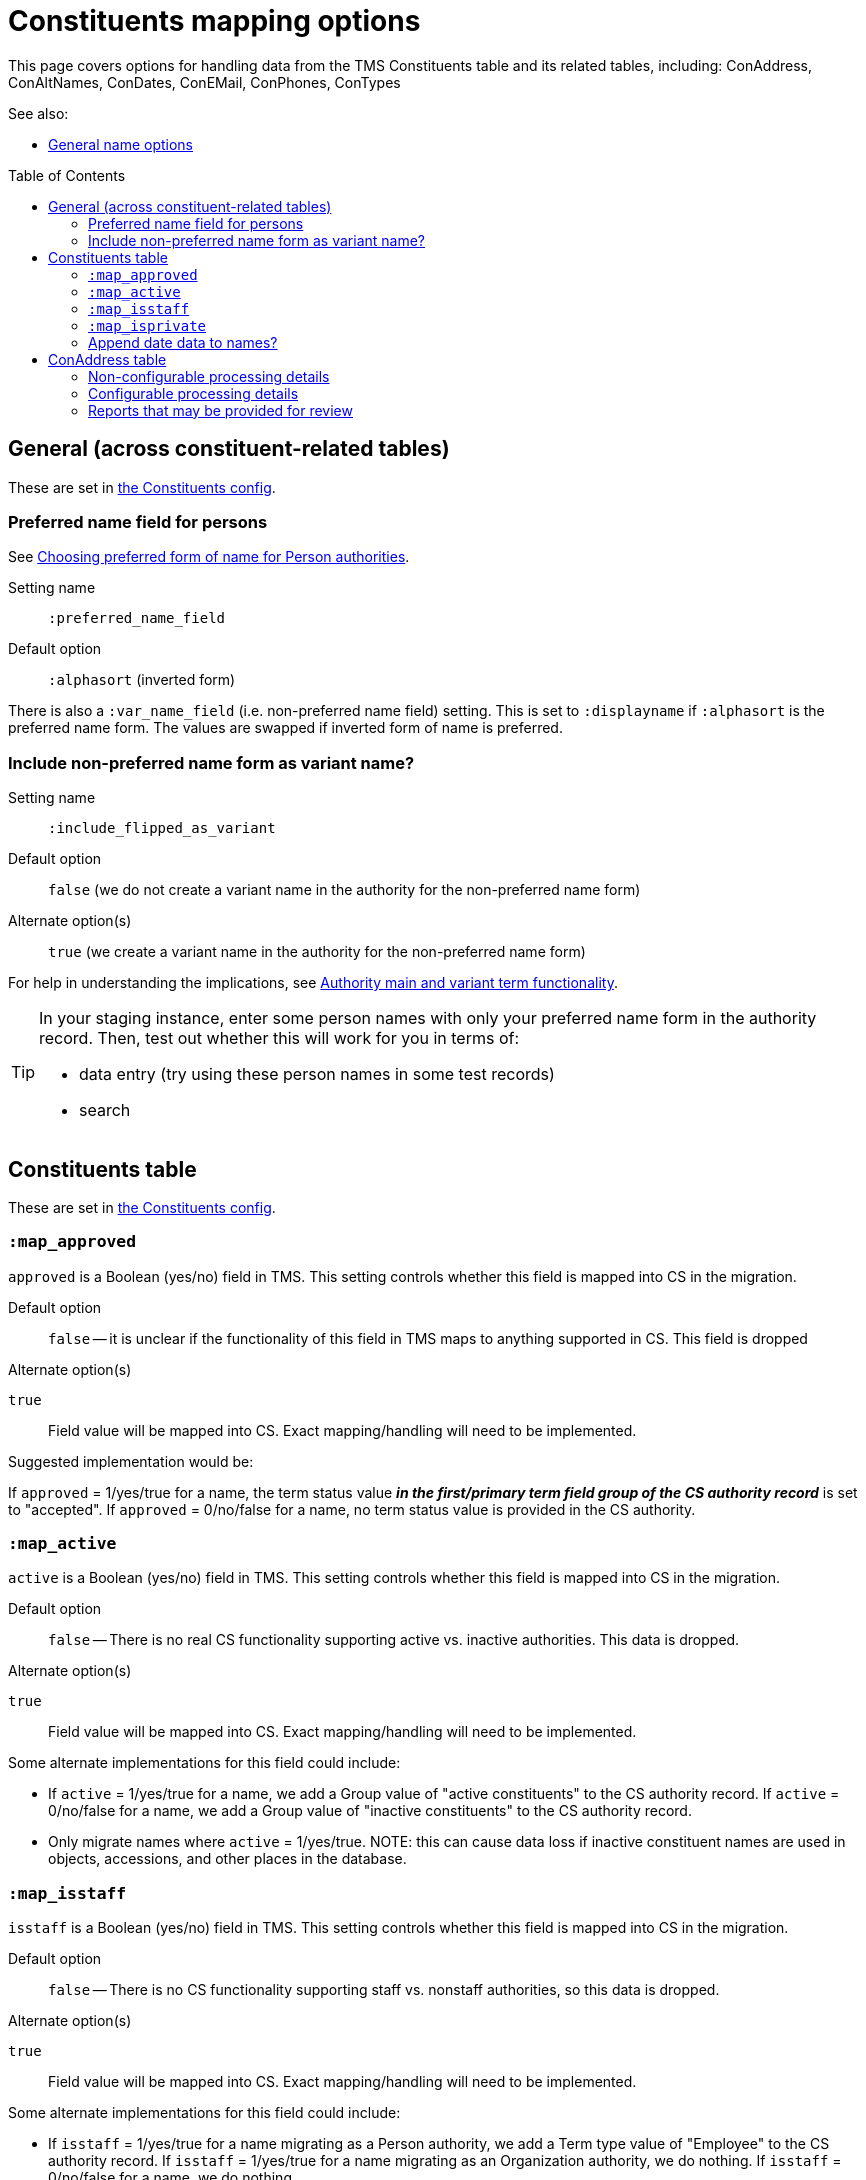 :toc:
:toc-placement!:
:toclevels: 4

ifdef::env-github[]
:tip-caption: :bulb:
:note-caption: :information_source:
:important-caption: :heavy_exclamation_mark:
:caution-caption: :fire:
:warning-caption: :warning:
:imagesdir: https://raw.githubusercontent.com/lyrasis/kiba-tms/main/doc/img
endif::[]

= Constituents mapping options

This page covers options for handling data from the TMS Constituents table and its related tables, including: ConAddress, ConAltNames, ConDates, ConEMail, ConPhones, ConTypes

See also:

* xref:names.adoc[General name options]

toc::[]

== General (across constituent-related tables)

These are set in https://github.com/lyrasis/kiba-tms/blob/main/lib/kiba/tms/constituents.rb[the Constituents config].

=== Preferred name field for persons

See https://github.com/lyrasis/collectionspace-migration-explainers/blob/main/docs/choosing_preferred_name_form_for_persons.adoc[Choosing preferred form of name for Person authorities].

Setting name:: `:preferred_name_field`
Default option:: `:alphasort` (inverted form)

There is also a `:var_name_field` (i.e. non-preferred name field) setting. This is set to `:displayname` if `:alphasort` is the preferred name form. The values are swapped if inverted form of name is preferred.

=== Include non-preferred name form as variant name?

Setting name:: `:include_flipped_as_variant`
Default option:: `false` (we do not create a variant name in the authority for the non-preferred name form)
Alternate option(s):: `true` (we create a variant name in the authority for the non-preferred name form)

For help in understanding the implications, see https://github.com/lyrasis/collectionspace-migration-explainers/blob/main/docs/authority_main_variant_term_functionality.adoc[Authority main and variant term functionality].

[TIP]
====
In your staging instance, enter some person names with only your preferred name form in the authority record. Then, test out whether this will work for you in terms of:

* data entry (try using these person names in some test records)
* search
====


== Constituents table

These are set in https://github.com/lyrasis/kiba-tms/blob/main/lib/kiba/tms/constituents.rb[the Constituents config].

=== `:map_approved`

`approved` is a Boolean (yes/no) field in TMS. This setting controls whether this field is mapped into CS in the migration.

Default option:: `false` -- it is unclear if the functionality of this field in TMS maps to anything supported in CS. This field is dropped

.Alternate option(s)
`true`:: Field value will be mapped into CS. Exact mapping/handling will need to be implemented.

Suggested implementation would be:

If `approved` = 1/yes/true for a name, the term status value *_in the first/primary term field group of the CS authority record_* is set to "accepted". If `approved` = 0/no/false for a name, no term status value is provided in the CS authority.

=== `:map_active`

`active` is a Boolean (yes/no) field in TMS. This setting controls whether this field is mapped into CS in the migration.

Default option:: `false` -- There is no real CS functionality supporting active vs. inactive authorities. This data is dropped.

.Alternate option(s)
`true`:: Field value will be mapped into CS. Exact mapping/handling will need to be implemented.

Some alternate implementations for this field could include:

* If `active` = 1/yes/true for a name, we add a Group value of "active constituents" to the CS authority record. If `active` = 0/no/false for a name, we add a Group value of "inactive constituents" to the CS authority record.
* Only migrate names where `active` = 1/yes/true. NOTE: this can cause data loss if inactive constituent names are used in objects, accessions, and other places in the database.

=== `:map_isstaff`

`isstaff` is a Boolean (yes/no) field in TMS. This setting controls whether this field is mapped into CS in the migration.

Default option:: `false` -- There is no CS functionality supporting staff vs. nonstaff authorities, so this data is dropped.

.Alternate option(s)
`true`:: Field value will be mapped into CS. Exact mapping/handling will need to be implemented.

Some alternate implementations for this field could include:

* If `isstaff` = 1/yes/true for a name migrating as a Person authority, we add a Term type value of "Employee" to the CS authority record. If `isstaff` = 1/yes/true for a name migrating as an Organization authority, we do nothing. If `isstaff` = 0/no/false for a name, we do nothing.
* If `isstaff` = 1/yes/true for a name, we add a Group value of "staff" to the CS authority record. If `isstaff` = 0/no/false for a name, we do nothing.

=== `:map_isprivate`

`isstaff` is a Boolean (yes/no) field in TMS. The TMS data dictionary indicates this field is used to indicate whether a constituent is a private collector. This setting controls whether this field is mapped into CS in the migration.

Default option:: `false` -- There is no CS functionality supporting authorities representing private collectors vs other names.

.Alternate option(s)
`true`:: Field value will be mapped into CS. Exact mapping/handling will need to be implemented.

Some alternate implementations for this field could include:

* If `isprivate` = 1/yes/true for a name, we add a Group value of "private collectors" to the CS authority record. If `isprivate` = 0/no/false for a name, we do nothing.

=== Append date data to names?
If there is date data for a name, this can be appended to the actual name value.

Default option:: `:duplicates` - during processing, we check for duplicate name values. Date values, when present, are appended to duplicate name values in hopes of disambiguating the duplicates automatically using existing data.

.Alternate option(s)
`:none`:: no dates will be appended to names. Any duplicate disambiguation will be done by client in TMS and/or cleanup worksheets
`:all`:: date values, when present, will be appended to all names
`:person`:: date values, when present, will be appended to all person names
`:organization`:: date values, when present, will be appended to all organization names


== ConAddress table
=== Non-configurable processing details

* If multiple addresses are associated with a single name, the TMS `ConAddress.rank` field is used to order the addresses in CS.

=== Configurable processing details
Please see https://github.com/lyrasis/kiba-tms/blob/main/lib/kiba/tms/con_address.rb[our default settings for migrating ConAddress data]. Apologies for making you look at (sort of) code, but there are plain text descriptions of each setting and what it does.

Your migration specialist will let you know if any of these defaults have been overridden.

Let your migration specialist know if you want to change any of the settings.




=== Reports that may be provided for review

con_address_countries_clean_review.csv:: Addresses with country values that cannot be exactly or cleanly mapped to CS countries vocabulary. Will require custom `ConAddress.config.country_remappings` settings.
con_address_dropping.csv:: Addresses dropped from migration because (1) they are for constituents that are not migrating; (2) they are marked inactive and the migration is set to omit inactive addresses; or (3) there was no address data in the row
con_address_duplicates.csv:: Addresses dropped from migration because, once data was processed/shaped, the address duplicated another address for the same constituent. **Remarks/notes for the address were NOT included in deduplication process, so this report is given in case any important info was dropped from those fields.**
constituents_with_multiple_address.csv:: Address data for names that will have more than one address merged in the migration. Clients may want to review and clean these up post migration.
